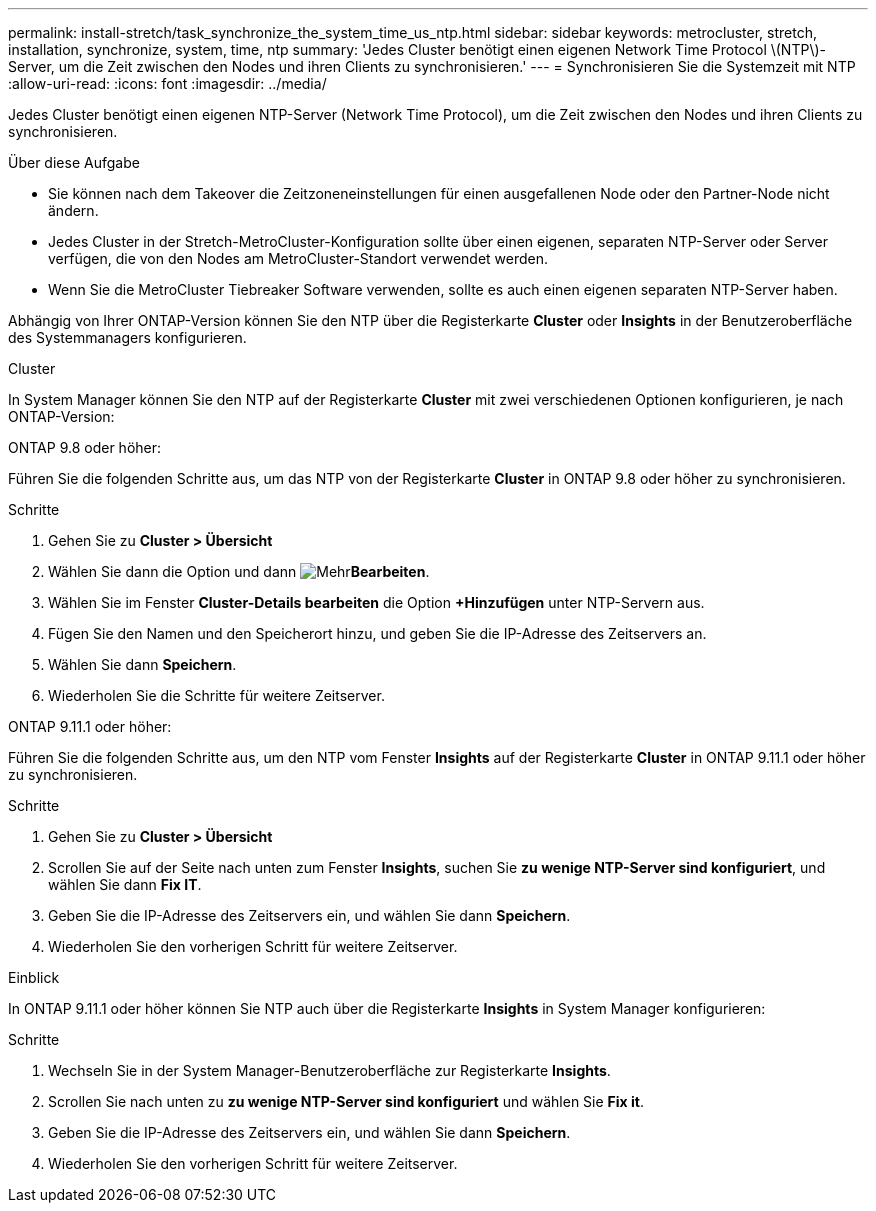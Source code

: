 ---
permalink: install-stretch/task_synchronize_the_system_time_us_ntp.html 
sidebar: sidebar 
keywords: metrocluster, stretch, installation, synchronize, system, time, ntp 
summary: 'Jedes Cluster benötigt einen eigenen Network Time Protocol \(NTP\)-Server, um die Zeit zwischen den Nodes und ihren Clients zu synchronisieren.' 
---
= Synchronisieren Sie die Systemzeit mit NTP
:allow-uri-read: 
:icons: font
:imagesdir: ../media/


[role="lead"]
Jedes Cluster benötigt einen eigenen NTP-Server (Network Time Protocol), um die Zeit zwischen den Nodes und ihren Clients zu synchronisieren.

.Über diese Aufgabe
* Sie können nach dem Takeover die Zeitzoneneinstellungen für einen ausgefallenen Node oder den Partner-Node nicht ändern.
* Jedes Cluster in der Stretch-MetroCluster-Konfiguration sollte über einen eigenen, separaten NTP-Server oder Server verfügen, die von den Nodes am MetroCluster-Standort verwendet werden.
* Wenn Sie die MetroCluster Tiebreaker Software verwenden, sollte es auch einen eigenen separaten NTP-Server haben.


Abhängig von Ihrer ONTAP-Version können Sie den NTP über die Registerkarte *Cluster* oder *Insights* in der Benutzeroberfläche des Systemmanagers konfigurieren.

[role="tabbed-block"]
====
.Cluster
--
In System Manager können Sie den NTP auf der Registerkarte *Cluster* mit zwei verschiedenen Optionen konfigurieren, je nach ONTAP-Version:

.ONTAP 9.8 oder höher:
Führen Sie die folgenden Schritte aus, um das NTP von der Registerkarte *Cluster* in ONTAP 9.8 oder höher zu synchronisieren.

.Schritte
. Gehen Sie zu *Cluster > Übersicht*
. Wählen Sie dann die  Option und dann image:icon-more-kebab-blue-bg.jpg["Mehr"]*Bearbeiten*.
. Wählen Sie im Fenster *Cluster-Details bearbeiten* die Option *+Hinzufügen* unter NTP-Servern aus.
. Fügen Sie den Namen und den Speicherort hinzu, und geben Sie die IP-Adresse des Zeitservers an.
. Wählen Sie dann *Speichern*.
. Wiederholen Sie die Schritte für weitere Zeitserver.


.ONTAP 9.11.1 oder höher:
Führen Sie die folgenden Schritte aus, um den NTP vom Fenster *Insights* auf der Registerkarte *Cluster* in ONTAP 9.11.1 oder höher zu synchronisieren.

.Schritte
. Gehen Sie zu *Cluster > Übersicht*
. Scrollen Sie auf der Seite nach unten zum Fenster *Insights*, suchen Sie *zu wenige NTP-Server sind konfiguriert*, und wählen Sie dann *Fix IT*.
. Geben Sie die IP-Adresse des Zeitservers ein, und wählen Sie dann *Speichern*.
. Wiederholen Sie den vorherigen Schritt für weitere Zeitserver.


--
.Einblick
--
In ONTAP 9.11.1 oder höher können Sie NTP auch über die Registerkarte *Insights* in System Manager konfigurieren:

.Schritte
. Wechseln Sie in der System Manager-Benutzeroberfläche zur Registerkarte *Insights*.
. Scrollen Sie nach unten zu *zu wenige NTP-Server sind konfiguriert* und wählen Sie *Fix it*.
. Geben Sie die IP-Adresse des Zeitservers ein, und wählen Sie dann *Speichern*.
. Wiederholen Sie den vorherigen Schritt für weitere Zeitserver.


--
====